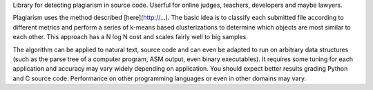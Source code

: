 Library for detecting plagiarism in source code. Userful for online judges, 
teachers, developers and maybe lawyers.

Plagiarism uses the method described [here](http://...). The basic idea is to 
classify each submitted file according to different metrics and perform a 
series of k-means based clusterizations to determine which objects are most 
similar to each other. This approach has a N log N cost and scales fairly well 
to big samples.

The algorithm can be applied to natural text, source code and can even be 
adapted to run on arbitrary data structures (such as the parse tree of a 
computer program, ASM output, even binary executables). It requires some tuning
for each application and accuracy may vary widely depending on application.
You should expect better results grading Python and C source code. Performance
on other programming languages or even in other domains may vary.    
